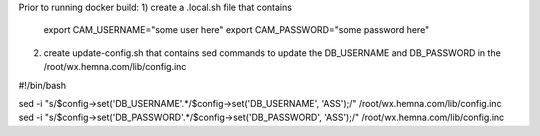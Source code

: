 Prior to running docker build:
1) create a .local.sh file that contains
  export CAM_USERNAME="some user here"
  export CAM_PASSWORD="some password here"

2) create update-config.sh that contains sed commands to update the DB_USERNAME
   and DB_PASSWORD in the /root/wx.hemna.com/lib/config.inc

#!/bin/bash

sed -i "s/$config\->set('DB_USERNAME'.*/$config\->set('DB_USERNAME', 'ASS');/" /root/wx.hemna.com/lib/config.inc
sed -i "s/$config\->set('DB_PASSWORD'.*/$config\->set('DB_PASSWORD', 'ASS');/" /root/wx.hemna.com/lib/config.inc

